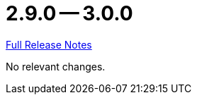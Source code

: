 = 2.9.0 -- 3.0.0

link:https://github.com/ls1intum/Artemis/releases/tag/3.0.0[Full Release Notes]

No relevant changes.
